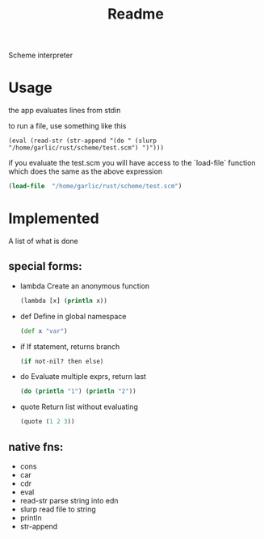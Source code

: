 #+title: Readme

Scheme interpreter

* Usage
the app evaluates lines from stdin

to run a file, use something like this
#+begin_src edn
(eval (read-str (str-append "(do " (slurp "/home/garlic/rust/scheme/test.scm") ")")))
#+end_src

if you evaluate the test.scm you will have access to the `load-file` function which does the same as the above expression
#+begin_src clojure
(load-file  "/home/garlic/rust/scheme/test.scm")
#+end_src
* Implemented
A list of what is done
** special forms:
- lambda
  Create an anonymous function
  #+begin_src clj
  (lambda [x] (println x))
  #+end_src
- def
  Define in global namespace
  #+begin_src clj
  (def x "var")
  #+end_src
- if
  If statement, returns branch
  #+begin_src clj
  (if not-nil? then else)
  #+end_src
- do
  Evaluate multiple exprs, return last
  #+begin_src clj
  (do (println "1") (println "2"))
  #+end_src
- quote
  Return list without evaluating
  #+begin_src clj
  (quote (1 2 3))
  #+end_src
** native fns:
- cons
- car
- cdr
- eval
- read-str
  parse string into edn
- slurp
  read file to string
- println
- str-append

